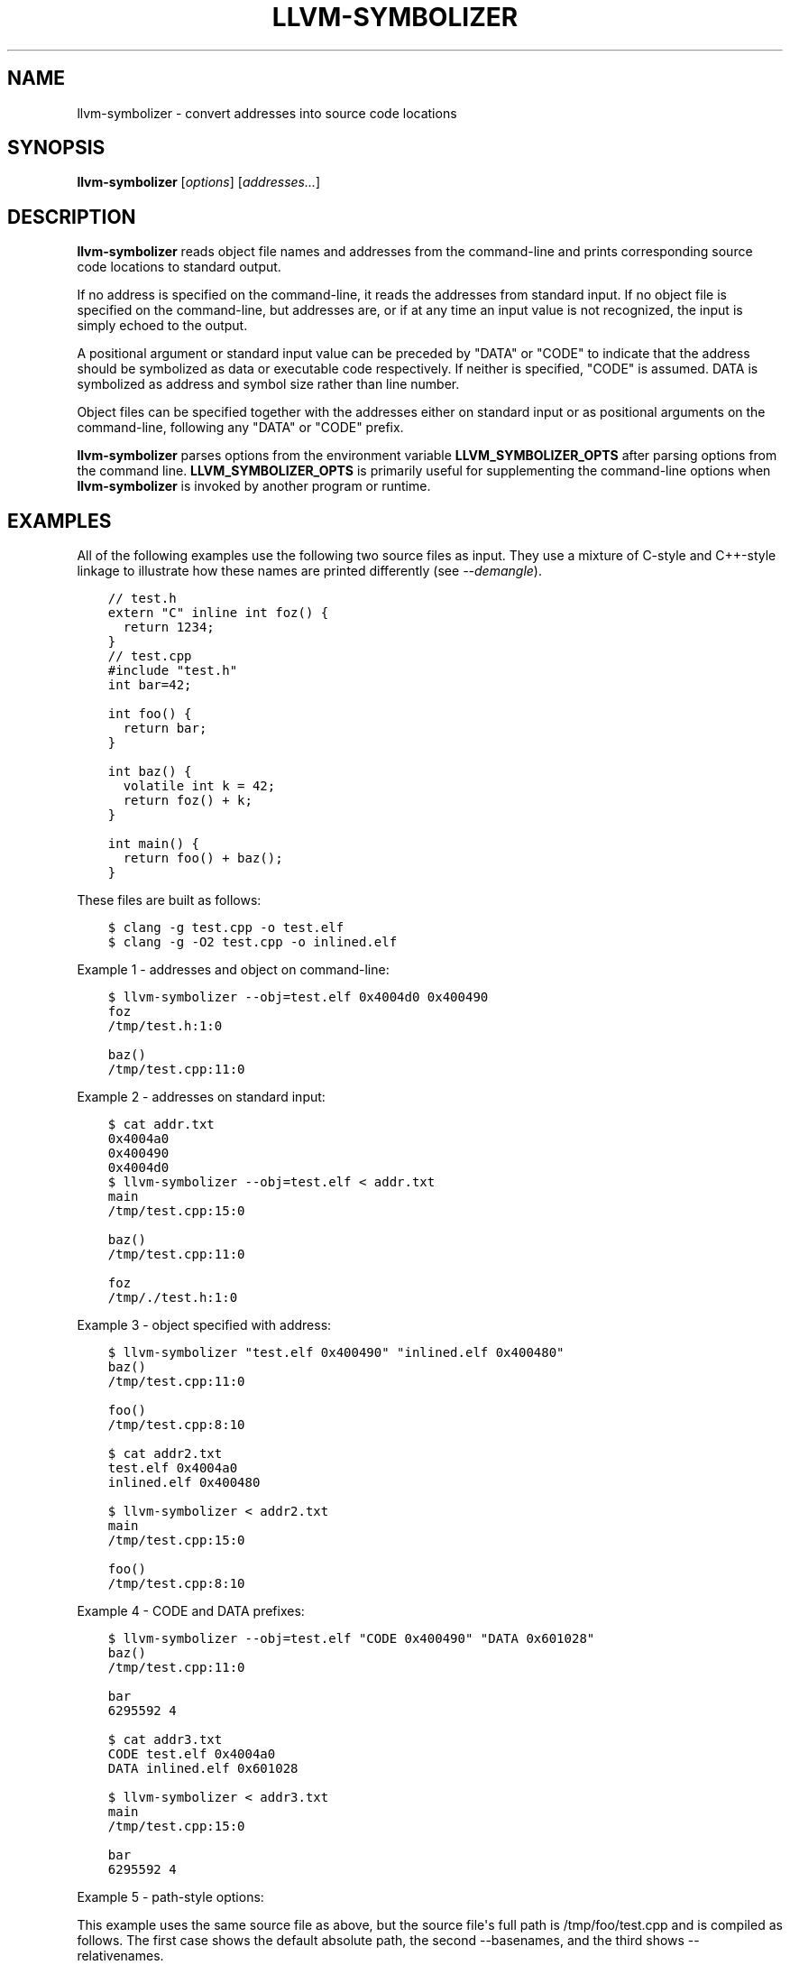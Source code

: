 .\" $FreeBSD$
.\" Man page generated from reStructuredText.
.
.
.nr rst2man-indent-level 0
.
.de1 rstReportMargin
\\$1 \\n[an-margin]
level \\n[rst2man-indent-level]
level margin: \\n[rst2man-indent\\n[rst2man-indent-level]]
-
\\n[rst2man-indent0]
\\n[rst2man-indent1]
\\n[rst2man-indent2]
..
.de1 INDENT
.\" .rstReportMargin pre:
. RS \\$1
. nr rst2man-indent\\n[rst2man-indent-level] \\n[an-margin]
. nr rst2man-indent-level +1
.\" .rstReportMargin post:
..
.de UNINDENT
. RE
.\" indent \\n[an-margin]
.\" old: \\n[rst2man-indent\\n[rst2man-indent-level]]
.nr rst2man-indent-level -1
.\" new: \\n[rst2man-indent\\n[rst2man-indent-level]]
.in \\n[rst2man-indent\\n[rst2man-indent-level]]u
..
.TH "LLVM-SYMBOLIZER" "1" "2021-06-07" "12" "LLVM"
.SH NAME
llvm-symbolizer \- convert addresses into source code locations
.SH SYNOPSIS
.sp
\fBllvm\-symbolizer\fP [\fIoptions\fP] [\fIaddresses...\fP]
.SH DESCRIPTION
.sp
\fBllvm\-symbolizer\fP reads object file names and addresses from the
command\-line and prints corresponding source code locations to standard output.
.sp
If no address is specified on the command\-line, it reads the addresses from
standard input. If no object file is specified on the command\-line, but
addresses are, or if at any time an input value is not recognized, the input is
simply echoed to the output.
.sp
A positional argument or standard input value can be preceded by "DATA" or
"CODE" to indicate that the address should be symbolized as data or executable
code respectively. If neither is specified, "CODE" is assumed. DATA is
symbolized as address and symbol size rather than line number.
.sp
Object files can be specified together with the addresses either on standard
input or as positional arguments on the command\-line, following any "DATA" or
"CODE" prefix.
.sp
\fBllvm\-symbolizer\fP parses options from the environment variable
\fBLLVM_SYMBOLIZER_OPTS\fP after parsing options from the command line.
\fBLLVM_SYMBOLIZER_OPTS\fP is primarily useful for supplementing the command\-line
options when \fBllvm\-symbolizer\fP is invoked by another program or
runtime.
.SH EXAMPLES
.sp
All of the following examples use the following two source files as input. They
use a mixture of C\-style and C++\-style linkage to illustrate how these names are
printed differently (see \fI\%\-\-demangle\fP).
.INDENT 0.0
.INDENT 3.5
.sp
.nf
.ft C
// test.h
extern "C" inline int foz() {
  return 1234;
}
.ft P
.fi
.UNINDENT
.UNINDENT
.INDENT 0.0
.INDENT 3.5
.sp
.nf
.ft C
// test.cpp
#include "test.h"
int bar=42;

int foo() {
  return bar;
}

int baz() {
  volatile int k = 42;
  return foz() + k;
}

int main() {
  return foo() + baz();
}
.ft P
.fi
.UNINDENT
.UNINDENT
.sp
These files are built as follows:
.INDENT 0.0
.INDENT 3.5
.sp
.nf
.ft C
$ clang \-g test.cpp \-o test.elf
$ clang \-g \-O2 test.cpp \-o inlined.elf
.ft P
.fi
.UNINDENT
.UNINDENT
.sp
Example 1 \- addresses and object on command\-line:
.INDENT 0.0
.INDENT 3.5
.sp
.nf
.ft C
$ llvm\-symbolizer \-\-obj=test.elf 0x4004d0 0x400490
foz
/tmp/test.h:1:0

baz()
/tmp/test.cpp:11:0
.ft P
.fi
.UNINDENT
.UNINDENT
.sp
Example 2 \- addresses on standard input:
.INDENT 0.0
.INDENT 3.5
.sp
.nf
.ft C
$ cat addr.txt
0x4004a0
0x400490
0x4004d0
$ llvm\-symbolizer \-\-obj=test.elf < addr.txt
main
/tmp/test.cpp:15:0

baz()
/tmp/test.cpp:11:0

foz
/tmp/./test.h:1:0
.ft P
.fi
.UNINDENT
.UNINDENT
.sp
Example 3 \- object specified with address:
.INDENT 0.0
.INDENT 3.5
.sp
.nf
.ft C
$ llvm\-symbolizer "test.elf 0x400490" "inlined.elf 0x400480"
baz()
/tmp/test.cpp:11:0

foo()
/tmp/test.cpp:8:10

$ cat addr2.txt
test.elf 0x4004a0
inlined.elf 0x400480

$ llvm\-symbolizer < addr2.txt
main
/tmp/test.cpp:15:0

foo()
/tmp/test.cpp:8:10
.ft P
.fi
.UNINDENT
.UNINDENT
.sp
Example 4 \- CODE and DATA prefixes:
.INDENT 0.0
.INDENT 3.5
.sp
.nf
.ft C
$ llvm\-symbolizer \-\-obj=test.elf "CODE 0x400490" "DATA 0x601028"
baz()
/tmp/test.cpp:11:0

bar
6295592 4

$ cat addr3.txt
CODE test.elf 0x4004a0
DATA inlined.elf 0x601028

$ llvm\-symbolizer < addr3.txt
main
/tmp/test.cpp:15:0

bar
6295592 4
.ft P
.fi
.UNINDENT
.UNINDENT
.sp
Example 5 \- path\-style options:
.sp
This example uses the same source file as above, but the source file\(aqs
full path is /tmp/foo/test.cpp and is compiled as follows. The first case
shows the default absolute path, the second \-\-basenames, and the third
shows \-\-relativenames.
.INDENT 0.0
.INDENT 3.5
.sp
.nf
.ft C
$ pwd
/tmp
$ clang \-g foo/test.cpp \-o test.elf
$ llvm\-symbolizer \-\-obj=test.elf 0x4004a0
main
/tmp/foo/test.cpp:15:0
$ llvm\-symbolizer \-\-obj=test.elf 0x4004a0 \-\-basenames
main
test.cpp:15:0
$ llvm\-symbolizer \-\-obj=test.elf 0x4004a0 \-\-relativenames
main
foo/test.cpp:15:0
.ft P
.fi
.UNINDENT
.UNINDENT
.SH OPTIONS
.INDENT 0.0
.TP
.B \-\-adjust\-vma <offset>
Add the specified offset to object file addresses when performing lookups.
This can be used to perform lookups as if the object were relocated by the
offset.
.UNINDENT
.INDENT 0.0
.TP
.B \-\-basenames, \-s
Print just the file\(aqs name without any directories, instead of the
absolute path.
.UNINDENT
.INDENT 0.0
.TP
.B \-\-demangle, \-C
Print demangled function names, if the names are mangled (e.g. the mangled
name \fI_Z3bazv\fP becomes \fIbaz()\fP, whilst the non\-mangled name \fIfoz\fP is printed
as is). Defaults to true.
.UNINDENT
.INDENT 0.0
.TP
.B \-\-dwp <path>
Use the specified DWP file at \fB<path>\fP for any CUs that have split DWARF
debug data.
.UNINDENT
.INDENT 0.0
.TP
.B \-\-fallback\-debug\-path <path>
When a separate file contains debug data, and is referenced by a GNU debug
link section, use the specified path as a basis for locating the debug data if
it cannot be found relative to the object.
.UNINDENT
.INDENT 0.0
.TP
.B \-\-functions [=<none|short|linkage>], \-f
Specify the way function names are printed (omit function name, print short
function name, or print full linkage name, respectively). Defaults to
\fBlinkage\fP\&.
.UNINDENT
.INDENT 0.0
.TP
.B \-\-help, \-h
Show help and usage for this command.
.UNINDENT
.INDENT 0.0
.TP
.B \-\-inlining, \-\-inlines, \-i
If a source code location is in an inlined function, prints all the inlined
frames. This is the default.
.UNINDENT
.INDENT 0.0
.TP
.B \-\-no\-inlines
Don\(aqt print inlined frames.
.UNINDENT
.INDENT 0.0
.TP
.B \-\-no\-demangle
Don\(aqt print demangled function names.
.UNINDENT
.INDENT 0.0
.TP
.B \-\-obj <path>, \-\-exe, \-e
Path to object file to be symbolized. If \fB\-\fP is specified, read the object
directly from the standard input stream.
.UNINDENT
.INDENT 0.0
.TP
.B \-\-output\-style <LLVM|GNU>
Specify the preferred output style. Defaults to \fBLLVM\fP\&. When the output
style is set to \fBGNU\fP, the tool follows the style of GNU\(aqs \fBaddr2line\fP\&.
The differences from the \fBLLVM\fP style are:
.INDENT 7.0
.IP \(bu 2
Does not print the column of a source code location.
.IP \(bu 2
Does not add an empty line after the report for an address.
.IP \(bu 2
Does not replace the name of an inlined function with the name of the
topmost caller when inlined frames are not shown and \fI\%\-\-use\-symbol\-table\fP
is on.
.IP \(bu 2
Prints an address\(aqs debug\-data discriminator when it is non\-zero. One way to
produce discriminators is to compile with clang\(aqs \-fdebug\-info\-for\-profiling.
.UNINDENT
.INDENT 7.0
.INDENT 3.5
.sp
.nf
.ft C
$ llvm\-symbolizer \-\-obj=inlined.elf 0x4004be 0x400486 \-p
baz() at /tmp/test.cpp:11:18
 (inlined by) main at /tmp/test.cpp:15:0

foo() at /tmp/test.cpp:6:3

$ llvm\-symbolizer \-\-output\-style=LLVM \-\-obj=inlined.elf 0x4004be 0x400486 \-p \-\-no\-inlines
main at /tmp/test.cpp:11:18

foo() at /tmp/test.cpp:6:3

$ llvm\-symbolizer \-\-output\-style=GNU \-\-obj=inlined.elf 0x4004be 0x400486 \-p \-\-no\-inlines
baz() at /tmp/test.cpp:11
foo() at /tmp/test.cpp:6

$ clang \-g \-fdebug\-info\-for\-profiling test.cpp \-o profiling.elf
$ llvm\-symbolizer \-\-output\-style=GNU \-\-obj=profiling.elf 0x401167 \-p \-\-no\-inlines
main at /tmp/test.cpp:15 (discriminator 2)
.ft P
.fi
.UNINDENT
.UNINDENT
.UNINDENT
.INDENT 0.0
.TP
.B \-\-pretty\-print, \-p
Print human readable output. If \fI\%\-\-inlining\fP is specified, the
enclosing scope is prefixed by (inlined by).
.INDENT 7.0
.INDENT 3.5
.sp
.nf
.ft C
$ llvm\-symbolizer \-\-obj=inlined.elf 0x4004be \-\-inlining \-\-pretty\-print
baz() at /tmp/test.cpp:11:18
 (inlined by) main at /tmp/test.cpp:15:0
.ft P
.fi
.UNINDENT
.UNINDENT
.UNINDENT
.INDENT 0.0
.TP
.B \-\-print\-address, \-\-addresses, \-a
Print address before the source code location. Defaults to false.
.INDENT 7.0
.INDENT 3.5
.sp
.nf
.ft C
$ llvm\-symbolizer \-\-obj=inlined.elf \-\-print\-address 0x4004be
0x4004be
baz()
/tmp/test.cpp:11:18
main
/tmp/test.cpp:15:0

$ llvm\-symbolizer \-\-obj=inlined.elf 0x4004be \-\-pretty\-print \-\-print\-address
0x4004be: baz() at /tmp/test.cpp:11:18
 (inlined by) main at /tmp/test.cpp:15:0
.ft P
.fi
.UNINDENT
.UNINDENT
.UNINDENT
.INDENT 0.0
.TP
.B \-\-print\-source\-context\-lines <N>
Print \fBN\fP lines of source context for each symbolized address.
.INDENT 7.0
.INDENT 3.5
.sp
.nf
.ft C
$ llvm\-symbolizer \-\-obj=test.elf 0x400490 \-\-print\-source\-context\-lines=2
baz()
/tmp/test.cpp:11:0
10  :   volatile int k = 42;
11 >:   return foz() + k;
12  : }
.ft P
.fi
.UNINDENT
.UNINDENT
.UNINDENT
.INDENT 0.0
.TP
.B \-\-relativenames
Print the file\(aqs path relative to the compilation directory, instead
of the absolute path. If the command\-line to the compiler included
the full path, this will be the same as the default.
.UNINDENT
.INDENT 0.0
.TP
.B \-\-use\-symbol\-table
Prefer function names stored in symbol table to function names in debug info
sections. Defaults to true.
.UNINDENT
.INDENT 0.0
.TP
.B \-\-verbose
Print verbose line and column information.
.INDENT 7.0
.INDENT 3.5
.sp
.nf
.ft C
$ llvm\-symbolizer \-\-obj=inlined.elf \-\-verbose 0x4004be
baz()
  Filename: /tmp/test.cpp
Function start line: 9
  Line: 11
  Column: 18
main
  Filename: /tmp/test.cpp
Function start line: 14
  Line: 15
  Column: 0
.ft P
.fi
.UNINDENT
.UNINDENT
.UNINDENT
.INDENT 0.0
.TP
.B \-\-version, \-v
Print version information for the tool.
.UNINDENT
.INDENT 0.0
.TP
.B @<FILE>
Read command\-line options from response file \fI<FILE>\fP\&.
.UNINDENT
.SH WINDOWS/PDB SPECIFIC OPTIONS
.INDENT 0.0
.TP
.B \-\-dia
Use the Windows DIA SDK for symbolization. If the DIA SDK is not found,
llvm\-symbolizer will fall back to the native implementation.
.UNINDENT
.SH MACH-O SPECIFIC OPTIONS
.INDENT 0.0
.TP
.B \-\-default\-arch <arch>
If a binary contains object files for multiple architectures (e.g. it is a
Mach\-O universal binary), symbolize the object file for a given architecture.
You can also specify the architecture by writing \fBbinary_name:arch_name\fP in
the input (see example below). If the architecture is not specified in either
way, the address will not be symbolized. Defaults to empty string.
.INDENT 7.0
.INDENT 3.5
.sp
.nf
.ft C
$ cat addr.txt
/tmp/mach_universal_binary:i386 0x1f84
/tmp/mach_universal_binary:x86_64 0x100000f24

$ llvm\-symbolizer < addr.txt
_main
/tmp/source_i386.cc:8

_main
/tmp/source_x86_64.cc:8
.ft P
.fi
.UNINDENT
.UNINDENT
.UNINDENT
.INDENT 0.0
.TP
.B \-\-dsym\-hint <path/to/file.dSYM>
If the debug info for a binary isn\(aqt present in the default location, look for
the debug info at the .dSYM path provided via this option. This flag can be
used multiple times.
.UNINDENT
.SH EXIT STATUS
.sp
\fBllvm\-symbolizer\fP returns 0. Other exit codes imply an internal program
error.
.SH SEE ALSO
.sp
\fBllvm\-addr2line(1)\fP
.SH AUTHOR
Maintained by the LLVM Team (https://llvm.org/).
.SH COPYRIGHT
2003-2021, LLVM Project
.\" Generated by docutils manpage writer.
.
